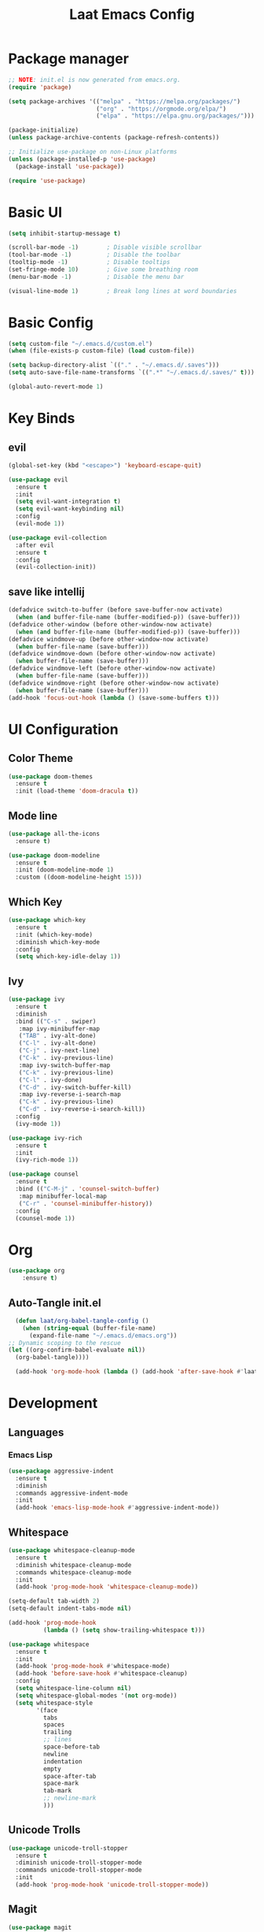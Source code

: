 #+title: Laat Emacs Config
#+PROPERTY: header-args:emacs-lisp :tangle ./init.el :mkdirp yes


* Package manager
  #+begin_src emacs-lisp
    ;; NOTE: init.el is now generated from emacs.org.
    (require 'package)

    (setq package-archives '(("melpa" . "https://melpa.org/packages/")
                             ("org" . "https://orgmode.org/elpa/")
                             ("elpa" . "https://elpa.gnu.org/packages/")))

    (package-initialize)
    (unless package-archive-contents (package-refresh-contents))

    ;; Initialize use-package on non-Linux platforms
    (unless (package-installed-p 'use-package)
      (package-install 'use-package))

    (require 'use-package)
  #+end_src

* Basic UI

  #+begin_src emacs-lisp
    (setq inhibit-startup-message t)

    (scroll-bar-mode -1)        ; Disable visible scrollbar
    (tool-bar-mode -1)          ; Disable the toolbar
    (tooltip-mode -1)           ; Disable tooltips
    (set-fringe-mode 10)        ; Give some breathing room
    (menu-bar-mode -1)          ; Disable the menu bar

    (visual-line-mode 1)        ; Break long lines at word boundaries
  #+end_src

* Basic Config

  #+begin_src emacs-lisp
    (setq custom-file "~/.emacs.d/custom.el")
    (when (file-exists-p custom-file) (load custom-file))

    (setq backup-directory-alist `(("." . "~/.emacs.d/.saves")))
    (setq auto-save-file-name-transforms `((".*" "~/.emacs.d/.saves/" t)))

    (global-auto-revert-mode 1)
  #+end_src

* Key Binds

** evil

  #+begin_src emacs-lisp
    (global-set-key (kbd "<escape>") 'keyboard-escape-quit)

    (use-package evil
      :ensure t
      :init
      (setq evil-want-integration t)
      (setq evil-want-keybinding nil)
      :config
      (evil-mode 1))

    (use-package evil-collection
      :after evil
      :ensure t
      :config
      (evil-collection-init))
  #+end_src

** save like intellij

  #+begin_src emacs-lisp
    (defadvice switch-to-buffer (before save-buffer-now activate)
      (when (and buffer-file-name (buffer-modified-p)) (save-buffer)))
    (defadvice other-window (before other-window-now activate)
      (when (and buffer-file-name (buffer-modified-p)) (save-buffer)))
    (defadvice windmove-up (before other-window-now activate)
      (when buffer-file-name (save-buffer)))
    (defadvice windmove-down (before other-window-now activate)
      (when buffer-file-name (save-buffer)))
    (defadvice windmove-left (before other-window-now activate)
      (when buffer-file-name (save-buffer)))
    (defadvice windmove-right (before other-window-now activate)
      (when buffer-file-name (save-buffer)))
    (add-hook 'focus-out-hook (lambda () (save-some-buffers t)))
  #+end_src

* UI Configuration

** Color Theme

   #+begin_src emacs-lisp
     (use-package doom-themes
       :ensure t
       :init (load-theme 'doom-dracula t))
   #+end_src

** Mode line

   #+begin_src emacs-lisp
     (use-package all-the-icons
       :ensure t)

     (use-package doom-modeline
       :ensure t
       :init (doom-modeline-mode 1)
       :custom ((doom-modeline-height 15)))
   #+end_src

** Which Key

   #+begin_src emacs-lisp
     (use-package which-key
       :ensure t
       :init (which-key-mode)
       :diminish which-key-mode
       :config
       (setq which-key-idle-delay 1))
   #+end_src

** Ivy

   #+begin_src emacs-lisp
     (use-package ivy
       :ensure t
       :diminish
       :bind (("C-s" . swiper)
        :map ivy-minibuffer-map
        ("TAB" . ivy-alt-done)
        ("C-l" . ivy-alt-done)
        ("C-j" . ivy-next-line)
        ("C-k" . ivy-previous-line)
        :map ivy-switch-buffer-map
        ("C-k" . ivy-previous-line)
        ("C-l" . ivy-done)
        ("C-d" . ivy-switch-buffer-kill)
        :map ivy-reverse-i-search-map
        ("C-k" . ivy-previous-line)
        ("C-d" . ivy-reverse-i-search-kill))
       :config
       (ivy-mode 1))

     (use-package ivy-rich
       :ensure t
       :init
       (ivy-rich-mode 1))

     (use-package counsel
       :ensure t
       :bind (("C-M-j" . 'counsel-switch-buffer)
        :map minibuffer-local-map
        ("C-r" . 'counsel-minibuffer-history))
       :config
       (counsel-mode 1))
   #+end_src

* Org

   #+begin_src emacs-lisp
     (use-package org
         :ensure t)
   #+end_src

** Auto-Tangle init.el

   #+begin_src emacs-lisp
     (defun laat/org-babel-tangle-config ()
       (when (string-equal (buffer-file-name)
         (expand-file-name "~/.emacs.d/emacs.org"))
   ;; Dynamic scoping to the rescue
   (let ((org-confirm-babel-evaluate nil))
     (org-babel-tangle))))

     (add-hook 'org-mode-hook (lambda () (add-hook 'after-save-hook #'laat/org-babel-tangle-config)))
   #+end_src

* Development

** Languages
*** Emacs Lisp

   #+begin_src emacs-lisp
     (use-package aggressive-indent
       :ensure t
       :diminish
       :commands aggressive-indent-mode
       :init
       (add-hook 'emacs-lisp-mode-hook #'aggressive-indent-mode))
   #+end_src

** Whitespace

   #+begin_src emacs-lisp
     (use-package whitespace-cleanup-mode
       :ensure t
       :diminish whitespace-cleanup-mode
       :commands whitespace-cleanup-mode
       :init
       (add-hook 'prog-mode-hook 'whitespace-cleanup-mode))

     (setq-default tab-width 2)
     (setq-default indent-tabs-mode nil)

     (add-hook 'prog-mode-hook
               (lambda () (setq show-trailing-whitespace t)))

     (use-package whitespace
       :ensure t
       :init
       (add-hook 'prog-mode-hook #'whitespace-mode)
       (add-hook 'before-save-hook #'whitespace-cleanup)
       :config
       (setq whitespace-line-column nil)
       (setq whitespace-global-modes '(not org-mode))
       (setq whitespace-style
             '(face
               tabs
               spaces
               trailing
               ;; lines
               space-before-tab
               newline
               indentation
               empty
               space-after-tab
               space-mark
               tab-mark
               ;; newline-mark
               )))
   #+end_src

** Unicode Trolls
   #+begin_src emacs-lisp
     (use-package unicode-troll-stopper
       :ensure t
       :diminish unicode-troll-stopper-mode
       :commands unicode-troll-stopper-mode
       :init
       (add-hook 'prog-mode-hook 'unicode-troll-stopper-mode))
   #+end_src

** Magit

   #+begin_src emacs-lisp
     (use-package magit
         :ensure t)
     (use-package evil-magit
         :ensure t
         :after magit)
   #+end_src

* Terminals

** vterm

   #+begin_src emacs-lisp
     (use-package vterm
         :ensure t)
   #+end_src
